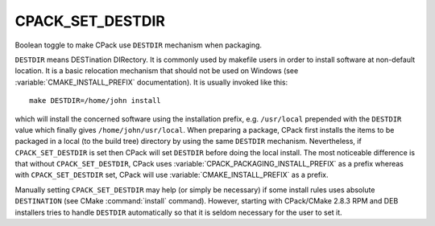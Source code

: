 CPACK_SET_DESTDIR
-----------------

Boolean toggle to make CPack use ``DESTDIR`` mechanism when packaging.

``DESTDIR`` means DESTination DIRectory.  It is commonly used by makefile
users in order to install software at non-default location.  It is a
basic relocation mechanism that should not be used on Windows (see
:variable:`CMAKE_INSTALL_PREFIX` documentation).  It is usually invoked like
this:

::

 make DESTDIR=/home/john install

which will install the concerned software using the installation
prefix, e.g. ``/usr/local`` prepended with the ``DESTDIR`` value which
finally gives ``/home/john/usr/local``.  When preparing a package, CPack
first installs the items to be packaged in a local (to the build tree)
directory by using the same ``DESTDIR`` mechanism.  Nevertheless, if
``CPACK_SET_DESTDIR`` is set then CPack will set ``DESTDIR`` before doing the
local install.  The most noticeable difference is that without
``CPACK_SET_DESTDIR``, CPack uses :variable:`CPACK_PACKAGING_INSTALL_PREFIX`
as a prefix whereas with ``CPACK_SET_DESTDIR`` set, CPack will use
:variable:`CMAKE_INSTALL_PREFIX` as a prefix.

Manually setting ``CPACK_SET_DESTDIR`` may help (or simply be necessary)
if some install rules uses absolute ``DESTINATION`` (see CMake
:command:`install` command).  However, starting with CPack/CMake 2.8.3 RPM
and DEB installers tries to handle ``DESTDIR`` automatically so that it is
seldom necessary for the user to set it.
